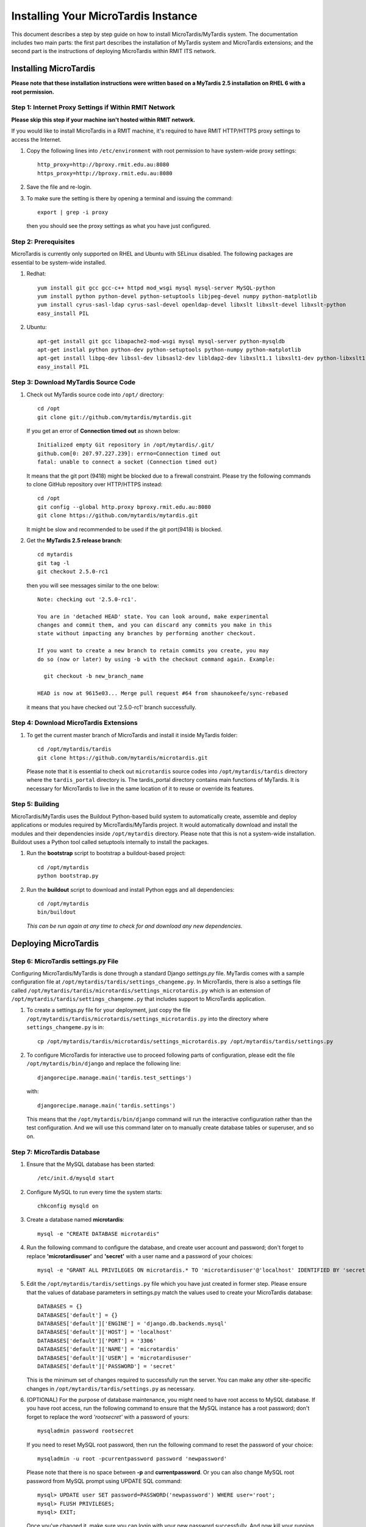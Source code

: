 .. _installation:

************************************
Installing Your MicroTardis Instance
************************************

This document describes a step by step guide on how to install 
MicroTardis/MyTardis system. The documentation includes two main parts: the 
first part describes the installation of MyTardis system and MicroTardis 
extensions; and the second part is the instructions of deploying MicroTardis 
within RMIT ITS network.


.. _installing_microtardis:

Installing MicroTardis
======================

**Please note that these installation instructions were written based on a 
MyTardis 2.5 installation on RHEL 6 with a root permission.**

Step 1: Internet Proxy Settings if Within RMIT Network
------------------------------------------------------

**Please skip this step if your machine isn't hosted within RMIT network.**

If you would like to install MicroTardis in a RMIT machine, it's required to 
have RMIT HTTP/HTTPS proxy settings to access the Internet. 

#. Copy the following lines into ``/etc/environment`` with root permission to 
   have system-wide proxy settings::
   
      http_proxy=http://bproxy.rmit.edu.au:8080
      https_proxy=http://bproxy.rmit.edu.au:8080   
   
#. Save the file and re-login. 
#. To make sure the setting is there by opening a terminal and issuing the 
   command::

      export | grep -i proxy
      
   then you should see the proxy settings as what you have just configured.


Step 2: Prerequisites
---------------------
MicroTardis is currently only supported on RHEL and Ubuntu with SELinux 
disabled. The following packages are essential to be system-wide installed. 

#. Redhat::

      yum install git gcc gcc-c++ httpd mod_wsgi mysql mysql-server MySQL-python 
      yum install python python-devel python-setuptools libjpeg-devel numpy python-matplotlib
      yum install cyrus-sasl-ldap cyrus-sasl-devel openldap-devel libxslt libxslt-devel libxslt-python
      easy_install PIL

#. Ubuntu::

      apt-get install git gcc libapache2-mod-wsgi mysql mysql-server python-mysqldb 
      apt-get instlal python python-dev python-setuptools python-numpy python-matplotlib
      apt-get install libpq-dev libssl-dev libsasl2-dev libldap2-dev libxslt1.1 libxslt1-dev python-libxslt1 libexiv2-dev
      easy_install PIL
    
    
Step 3: Download MyTardis Source Code
-------------------------------------
#. Check out MyTardis source code into ``/opt/`` directory::

      cd /opt
      git clone git://github.com/mytardis/mytardis.git

   If you get an error of **Connection timed out** as shown below::

      Initialized empty Git repository in /opt/mytardis/.git/
      github.com[0: 207.97.227.239]: errno=Connection timed out
      fatal: unable to connect a socket (Connection timed out)

   It means that the git port (9418) might be blocked due to a firewall 
   constraint. Please try the following commands to clone GitHub repository over 
   HTTP/HTTPS instead::

      cd /opt
      git config --global http.proxy bproxy.rmit.edu.au:8080
      git clone https://github.com/mytardis/mytardis.git


   It might be slow and recommended to be used if the git port(9418) is blocked.

#. Get the **MyTardis 2.5 release branch**::

      cd mytardis
      git tag -l
      git checkout 2.5.0-rc1

   then you will see messages similar to the one below::
   
      Note: checking out '2.5.0-rc1'.

      You are in 'detached HEAD' state. You can look around, make experimental
      changes and commit them, and you can discard any commits you make in this
      state without impacting any branches by performing another checkout.

      If you want to create a new branch to retain commits you create, you may
      do so (now or later) by using -b with the checkout command again. Example:

        git checkout -b new_branch_name

      HEAD is now at 9615e03... Merge pull request #64 from shaunokeefe/sync-rebased
      
   it means that you have checked out '2.5.0-rc1' branch successfully.
    

Step 4: Download MicroTardis Extensions
---------------------------------------
#. To get the current master branch of MicroTardis and install it inside 
   MyTardis folder::

      cd /opt/mytardis/tardis
      git clone https://github.com/mytardis/microtardis.git
   
   Please note that it is essential to check out ``microtardis`` source codes 
   into ``/opt/mytardis/tardis`` directory where the ``tardis_portal`` directory 
   is. The tardis_portal directory contains main functions of MyTardis. It is
   necessary for MicroTardis to live in the same location of it to reuse or 
   override its features.
   
   
Step 5: Building
---------------------------

MicroTardis/MyTardis uses the Buildout Python-based build system to 
automatically create, assemble and deploy applications or modules required 
by MicroTardis/MyTardis project. It would automatically download and install the 
modules and their dependencies inside ``/opt/mytardis`` directory. Please note 
that this is not a system-wide installation. Buildout uses a Python tool called 
setuptools internally to install the packages. 
   
#. Run the **bootstrap** script to bootstrap a buildout-based project::

      cd /opt/mytardis
      python bootstrap.py
   
#. Run the **buildout** script to download and install Python eggs and all 
   dependencies::

      cd /opt/mytardis
      bin/buildout
   
   *This can be run again at any time to check for and download any new 
   dependencies.* 
   
Deploying MicroTardis
=====================

Step 6: MicroTardis settings.py File
------------------------------------

Configuring MicroTardis/MyTardis is done through a standard Django *settings.py* 
file. MyTardis comes with a sample configuration file at 
``/opt/mytardis/tardis/settings_changeme.py``. In MicroTardis, there is also a
settings file called ``/opt/mytardis/tardis/microtardis/settings_microtardis.py``  
which is an extension of ``/opt/mytardis/tardis/settings_changeme.py`` that 
includes support to MicroTardis application. 
   
#. To create a settings.py file for your deployment, just copy the file 
   ``/opt/mytardis/tardis/microtardis/settings_microtardis.py`` into the 
   directory where ``settings_changeme.py`` is in::

      cp /opt/mytardis/tardis/microtardis/settings_microtardis.py /opt/mytardis/tardis/settings.py

#. To configure MicroTardis for interactive use to proceed following parts of 
   configuration, please edit the file ``/opt/mytardis/bin/django`` and replace 
   the following line::

       djangorecipe.manage.main('tardis.test_settings')

   with::
    
       djangorecipe.manage.main('tardis.settings')
    
   This means that the ``/opt/mytardis/bin/django`` command will run the 
   interactive configuration rather than the test configuration. And we will use
   this command later on to manually create database tables or superuser, and so 
   on.

Step 7: MicroTardis Database
----------------------------
#. Ensure that the MySQL database has been started::
   
      /etc/init.d/mysqld start
   
#. Configure MySQL to run every time the system starts::

      chkconfig mysqld on

#. Create a database named **microtardis**::

      mysql -e "CREATE DATABASE microtardis"
      
#. Run the following command to configure the database, and create user account
   and password; don't forget to replace **'microtardisuser'** and **'secret'** 
   with a user name and a password of your choices::

      mysql -e "GRANT ALL PRIVILEGES ON microtardis.* TO 'microtardisuser'@'localhost' IDENTIFIED BY 'secret';"
   
#. Edit the ``/opt/mytardis/tardis/settings.py`` file which you have just 
   created in former step. Please ensure that the values of database parameters 
   in settings.py match the values used to create your MicroTardis database::

      DATABASES = {}
      DATABASES['default'] = {}
      DATABASES['default']['ENGINE'] = 'django.db.backends.mysql'
      DATABASES['default']['HOST'] = 'localhost'
      DATABASES['default']['PORT'] = '3306'
      DATABASES['default']['NAME'] = 'microtardis'
      DATABASES['default']['USER'] = 'microtardisuser'
      DATABASES['default']['PASSWORD'] = 'secret'
      
   This is the minimum set of changes required to successfully run the server. 
   You can make any other site-specific changes in 
   ``/opt/mytardis/tardis/settings.py`` as necessary.

#. (OPTIONAL) For the purpose of database maintenance, you might need to have 
   root access to MySQL database. If you have root access, run the following 
   command to ensure that the MySQL instance has a root password; don't forget 
   to replace the word *'rootsecret'* with a password of yours::

      mysqladmin password rootsecret

   If you need to reset MySQL root password, then run the following command to 
   reset the password of your choice::

      mysqladmin -u root -pcurrentpassword password 'newpassword'

   Please note that there is no space between **-p** and **currentpassword**. Or
   you can also change MySQL root password from MySQL prompt using UPDATE SQL 
   command::

      mysql> UPDATE user SET password=PASSWORD('newpassword') WHERE user='root';
      mysql> FLUSH PRIVILEGES;
      mysql> EXIT;

   Once you've changed it, make sure you can login with your new password 
   successfully. And now kill your running MySQL deamon, then restart it normally.

#. Rename ``/opt/mytardis/tardis/tardis_portal/fixtures/initial_data.json`` to 
   ignore importing synchrotron-specific metadata schema::

      cd /opt/mytardis/tardis/tardis_portal/fixtures/
      mv initial_data.json initial_data.json.ignored
      
   The synchrotron-specific metadata schema is part of default schema in 
   MyTardis 2.5 release branch. However MicroTardis doesn't use it for 
   microscopy metadata data. 

#. Run the following command to setup the database tables in the MySQL database::

      cd /opt/mytardis
      bin/django syncdb --noinput --migrate 

   If you encountered an error looks like::
   
      _mysql_exceptions.OperationalError: (1170, "BLOB/TEXT column 'string_value' used in key specification without a key length")
   
   Please ignore it for the moment. It's a bug in MyTardis, and hopefuly they 
   will fix it soon in next version of MyTardis. If you would like to know what 
   the actual cause of this error is, please refer to 
   `MERROR 1170 (42000) <http://www.mydigitallife.info/mysql-error-1170-42000-blobtext-column-used-in-key-specification-without-a-key-length/>`_ 
   for more details. 
   
   
Step 8: MicroTardis Administrator
---------------------------------
1. Create an administrator account::

      cd /opt/mytardis
      bin/django createsuperuser

   Please keep your user name and password. You will need them to sign in 
   MicroTardis administrator web interface.

Step 9: Static Files
--------------------
For performance reasons you should avoid static files being served via the 
application, and instead serve them directly through the webserver.

#. To collect all the static files to a single directory::

      cd /opt/mytardis
      bin/django collectstatic


Step 10: MicroTardis Staging Area and Store
-------------------------------------------
In MyTardis/MicroTardis, **staging area** is an intermediate data storage area 
between the sources of raw data and the MyTardis/MicroTardis **data store**.
It is used for gathering data from different sources that will be ready to 
ingest into MyTardis/MicroTardis data store at different times. 

#. Setup MicroTardis staging area and data store   

   The default location of staging area or data store is in ``mytardis/var``. If 
   you have followed the installation instructions above, you should be able to 
   see them:: 

     ls -dl /opt/mytardis/var/staging
     ls -dl /opt/mytardis/var/store

   You might have noticed that both of them are empty directories. In 
   MicroTardis, data store is a file storage to keep ingested files with its 
   specific file directory structure. In this part you are not expected to 
   change or modify any data in MicroTardis data store including files and 
   directories.

   However, you are required to manually create a **staging structure** in 
   MicroTardis staging area. Again, it needs a specific folder structure inside 
   staging to enable data ingestion from staging area into data store and 
   metadata extraction using predefined microcope-specific data filters. Please 
   follow the short instructions below to create the staging area structure for 
   your deployment.
   
   a. The first thing to do is to create **user folders** inside your staging 
      area::

        cd /opt/mytardis/var/staging
        mkdir your_username
      
      You can use the administrator account that you've just created.
      
   b. Then create **microscope folders** inside user folders with any name of 
      microscope which is currently supported in MicroTardis: XL30, NovaNanoSEM,
      and Quanta200. For example::
      
        cd /opt/mytardis/var/staging/your_username
        mkdir NovaNanoSEM
      
   MicroTardis currently only supports the following microscopes,
   
      * Philips XL30 SEM (1999) with Oxford Si(Li) X-ray detector and HKL EDSD 
        system
      * FEI Nova NanoSEM (2007) with EDAX Si(Li) X-ray detector
      * FEI Quanta 200 ESEM with EDAX Si(Li) X-ray detector and Gatan Alto Cyro 
        stage 
      
#. Copy example files into your microscope folders. Here are some example files 
   for you to download for the purpose of testing,
   
   a. XL30
   
    * `XL30.dat <_static/XL30.dat>`_
    * `XL30.spt <_static/XL30.spt>`_
    * `XL30.tif <_static/XL30.tif>`_
      
   b. NovaNanoSEM
   
    * `NovaNanoSEM.spc <_static/NovaNanoSEM.spc>`_
    * `NovaNanoSEM.tif <_static/NovaNanoSEM.tif>`_
     
   c. Quanta200 
   
    * `Quanta200.spc <_static/Quanta200.spc>`_
    * `Quanta200.tif <_static/Quanta200.tif>`_

   Download them into microscope folders according to different microscopes. 
   Then you will be able to see the folders/files you've just created/downloaded
   on *MicroTardis Create Experiment* web interface later after you successfully 
   start your deployment server.
   
#. (OPTIONAL) Specify directory paths of your own staging area and data store if 
   you would clike to change the locations of them instead of using the default 
   ones.
 
   a. Edit your settings.py file, for example::
   
        vi /opt/mytardis/tardis/settings.py
   
   b. Find the following lines in the settings.py file::
   
        #STAGING_PATH = '/directory/path/of/your/own/staging'
        #FILE_STORE_PATH = '/directory/path/of/your/own/store'
     
   c. Uncomment the line and specify the real location of your own staging area 
      or data store.

#. (OPTIONAL) Set up remote staging area and data store.

   If you need to use remote or mounted staging/store area, please create 
   symbolic links in ``/opt/mytardis/var`` to replace default staging and store
   directories.
   
   a. Create a symbolic link for ``staging`` area from MicroTardis to the remote 
      storage::

        cd /opt/mytardis/var
        rmdir staging
        ln -s /mnt/your_remote_staging staging
    
   b. Create a symbolic link for data ``store`` from MicroTardis to the remote 
      storage::

        cd /opt/mytardis/var
        rmdir store
        ln -s /mnt/your_remote_store store

#. (OPTIONAL) With respect to automatic data collection on staging area which 
   automatically harvests data from data sources into staging area, please see 
   an example of `RMIT MicroTardis Data Harvest <http://microtardis.readthedocs.org/en/latest/install_autoingest_at_rmmf.html>`_ 
   for more details.

Step 11: Apache and mod_wsgi
----------------------------
#. Create a symbolic link from MyTardis to standard ``/var/www/html`` structure 
   (makes a fixed path for later changes)::

      cd /var/www/html
      chmod o+w /var/www/html
      sudo -u apache ln -s /opt/mytardis mytardis
      chmod o-w /var/www/html
      
#. Set up a virtual host for MicroTardis web portal by editing 
   ``/etc/httpd/conf/httpd.conf`` file::

      <VirtualHost *:80>
          ServerAdmin webmaster@localhost
          DocumentRoot /var/www/html/mytardis
          <Directory />
              Options +FollowSymLinks
              AllowOverride None
          </Directory>
          <Directory /var/www/html/mytardis>
              Options Indexes +FollowSymLinks MultiViews
              AllowOverride All
              Order allow,deny
              allow from all
          </Directory>
      </VirtualHost>

#. Edit ``/etc/httpd/conf.d/wsgi.conf`` file::

      LoadModule wsgi_module modules/mod_wsgi.so
      <IfModule mod_wsgi.c>
          AddHandler wsgi-script .wsgi
          Include /var/www/html/mytardis/apache/apache_django_wsgi.conf
      </IfModule>
  
#. Create ``apache_django_wsgi.conf`` file::

      cd /var/www/html/mytardis/apache/
      cp apache_django_wsgi.conf_changeme apache_django_wsgi.conf

#. Edit the ``apache_django_wsgi.conf`` file as shown below::

      Alias /static/ /var/www/html/mytardis/static/
      <Directory /var/www/html/mytardis/static/>
      Order deny,allow
      Allow from all
      </Directory>
      
      WSGIScriptAlias / "/var/www/html/mytardis/apache/django.wsgi"
      
      <Directory "/var/www/html/mytardis/apache">
      Allow from all
      </Directory>
      
   Remember to delete or comment out all the original configuration in 
   ``apache_django_wsgi.conf``::
   
      WSGIScriptAlias / "/Users/steve/django-jython-svn/myTARDIS_checkout/tardis/apache/django.wsgi"
      
      <Directory "/Users/steve/django-jython-svn/myTARDIS_checkout/tardis/apache">
      Allow from all
      </Directory>
      

#. Create ``django.wsgi`` file::
  
      cd /var/www/html/mytardis/apache/
      cp django.wsgi_changeme django.wsgi
  
#. Edit the ``django.wsgi`` file with instructions shown below followed by an 
   example of django.wsgi.
  
   a. Please copy the value of **sys.path** variable from 
      ``/opt/mytardis/bin/django.wsgi`` file which is a list of full directory 
      paths of modules required by MicroTardis.

   b. Remember to delete or comment out the following line in your 
      ``django.wsgi`` file::
   
        sys.path.append('/Users/steve/django-jython-svn/myTARDIS_checkout')
   
   c. Example::
   
        #!/usr/bin/python
      
        import os
        import sys
        sys.path[0:0] = [
            '/opt/mytardis',
            '/opt/mytardis/eggs/nose-1.1.2-py2.6.egg',
            '/opt/mytardis/eggs/coverage-3.4-py2.6-linux-x86_64.egg',
            '/opt/mytardis/eggs/django_nose-1.0-py2.6.egg',
            '/opt/mytardis/eggs/nosexcover-1.0.7-py2.6.egg',
            '/opt/mytardis/eggs/python_ldap-2.4.9-py2.6-linux-x86_64.egg',
            '/opt/mytardis/eggs/python_magic-0.4.0dev-py2.6.egg',
            '/opt/mytardis/eggs/python_memcached-1.48-py2.6.egg',
            '/opt/mytardis/eggs/pysolr-2.1.0_beta-py2.6.egg',
            '/opt/mytardis/eggs/docutils-0.8.1-py2.6.egg',
            '/opt/mytardis/eggs/flexmock-0.9.3-py2.6.egg',
            '/opt/mytardis/eggs/compare-0.2b-py2.6.egg',
            '/opt/mytardis/eggs/django_jasmine-0.3.2-py2.6.egg',
            '/opt/mytardis/eggs/celery-2.5.1-py2.6.egg',
            '/opt/mytardis/eggs/django_celery-2.5.1-py2.6.egg',
            '/opt/mytardis/eggs/django_kombu-0.9.4-py2.6.egg',
            '/opt/mytardis/eggs/iso8601-0.1.4-py2.6.egg',
            '/opt/mytardis/eggs/html2text-3.200.3-py2.6.egg',
            '/opt/mytardis/eggs/pyoai-2.4.4-py2.6.egg',
            '/opt/mytardis/eggs/Wand-0.1.9-py2.6.egg',
            '/opt/mytardis/eggs/djangorecipe-1.1.2-py2.6.egg',
            '/opt/mytardis/eggs/Django-1.3-py2.6.egg',
            '/opt/mytardis/eggs/zc.recipe.egg-1.3.2-py2.6.egg',
            '/opt/mytardis/eggs/zc.buildout-1.5.2-py2.6.egg',
            '/opt/mytardis/eggs/lxml-2.2.7-py2.6-linux-x86_64.egg',
            '/opt/mytardis/eggs/django_picklefield-0.2.0-py2.6.egg',
            '/opt/mytardis/eggs/ordereddict-1.1-py2.6.egg',
            '/opt/mytardis/eggs/python_dateutil-1.5-py2.6.egg',
            '/opt/mytardis/eggs/kombu-2.1.3-py2.6.egg',
            '/opt/mytardis/eggs/anyjson-0.3.1-py2.6.egg',
            '/opt/mytardis/eggs/importlib-1.0.2-py2.6.egg',
            '/opt/mytardis/eggs/setuptools-0.6c12dev_r88846-py2.6.egg',
            '/opt/mytardis/eggs/httplib2-0.7.4-py2.6.egg',
            '/opt/mytardis/eggs/pytz-2012b-py2.6.egg',
            '/opt/mytardis/eggs/South-0.7.4-py2.6.egg',
            '/opt/mytardis/eggs/BeautifulSoup-3.2.1-py2.6.egg',
            '/opt/mytardis/eggs/django_haystack-1.2.6-py2.6.egg',
            '/opt/mytardis/eggs/django_form_utils-0.2.0-py2.6.egg',
            '/opt/mytardis/eggs/django_extensions-0.8-py2.6.egg',
            '/opt/mytardis/eggs/django_registration-0.8-py2.6.egg',
            '/opt/mytardis/eggs/elementtree-1.2.7_20070827_preview-py2.6.egg',
            '/opt/mytardis/eggs/feedparser-5.1.1-py2.6.egg',
            '/opt/mytardis/eggs/amqplib-1.0.2-py2.6.egg',
            '/opt/mytardis/parts/django',
            ]
      
        os.environ['DJANGO_SETTINGS_MODULE'] = 'tardis.settings'
        import django.core.handlers.wsgi
        application = django.core.handlers.wsgi.WSGIHandler()
      
Step 12: Permission Settings
----------------------------
MicroTardis is a Python web application. The web server (i.e. Apache) needs to 
have permissions to access the WSGI script in the directory of MicroTardis, or 
write log files or data into it. The following commands will give apache user to
do this.

#. As root, make all file/directories in mytardis as group *apache* with *rx* 
   access permission::

      chgrp apache -R /opt/mytardis
      chmod g+rx -R /opt/mytardis
     
#. Enable apache to write log files into the default directory::

      chmod g+w /opt/mytardis     
      
#. Set proper file access permission to ``/opt/mytardis/var`` directory to make
   Apache able to write data in data store::

      chmod g+rwx -R /opt/mytardis/var


Step 13: SELinux
----------------
#. Disable SELinux protection in RHEL.

   a. To turn SELinux off immediately, without rebooting use (turning off 
      SELinux temporarily)::
   
        setenforce 0

   b. Completely turning off SELinux,

      Edit ``/etc/selinux/config`` (e.g. $sudo vi /etc/selinux/config).
      
      Find the line::
      
        SELINUX=enforcing

      If you simply want to set selinux to *permissive* mode which will still 
      warn you when something would have been denied, change it to::

        SELINUX=permissive
        
      If you want to completely disable SELinux, change it to::

        SELINUX=disabled
      
      Save the file, then you will need to reboot your system to create the 
      desired effect. 

Step 14: Firewall Settings
--------------------------
#. Open flle ``/etc/sysconfig/iptables``::

      vi /etc/sysconfig/iptables
 
#. Append rules as follows::

      -A INPUT -m state --state NEW -m tcp -p tcp --dport 80 -j ACCEPT
      -A INPUT -m state --state NEW -p tcp --dport 443 -j ACCEPT
 
#. Save and close the file. 
#. Restart iptables::

      /etc/init.d/iptables restart


Step 15: MicroTardis Web Portal 
-------------------------------
#. Configure Apache to run every time the system starts::

      chkconfig httpd on
      
#. Test if Apache service is running::

      service httpd status
     
#. Start Apache service,

   a. Simply start Apache service if it's not running::
    
        service httpd start
                
   b. Restart Apache service if it's already running::
    
        service httpd restart

#. Check if MicroTardis Web Portal is working fine via browser with URL::

      http://your_hostname.domain_name/
      
   For example::
   
      http://microtardis-test.eres.rmit.edu.au/

   If everything works fine, then you will be able to see MicroTardis's Welcome 
   web page.